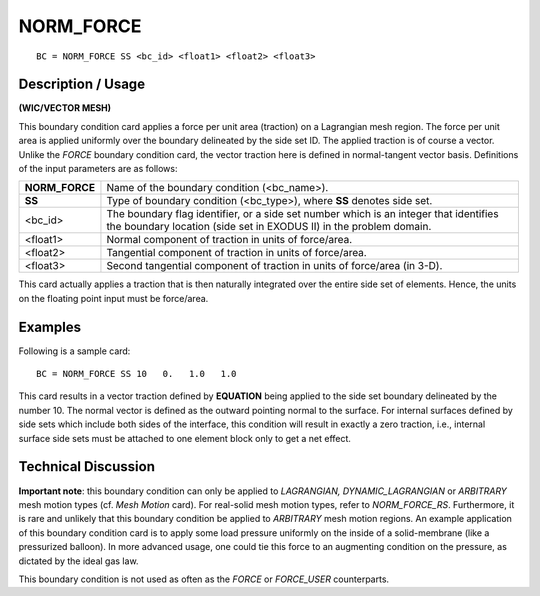 **************
**NORM_FORCE**
**************

::

	BC = NORM_FORCE SS <bc_id> <float1> <float2> <float3>

-----------------------
**Description / Usage**
-----------------------

**(WIC/VECTOR MESH)**

This boundary condition card applies a force per unit area (traction) on a Lagrangian
mesh region. The force per unit area is applied uniformly over the boundary delineated
by the side set ID. The applied traction is of course a vector. Unlike the *FORCE*
boundary condition card, the vector traction here is defined in normal-tangent vector
basis. Definitions of the input parameters are as follows:

=============== ==================================================================
**NORM_FORCE**  Name of the boundary condition (<bc_name>).
**SS**          Type of boundary condition (<bc_type>), where **SS**
                denotes side set.
<bc_id>         The boundary flag identifier, or a side set number which
                is an integer that identifies the boundary location (side
                set in EXODUS II) in the problem domain.
<float1>        Normal component of traction in units of force/area.
<float2>        Tangential component of traction in units of force/area.
<float3>        Second tangential component of traction in units of
                force/area (in 3-D).
=============== ==================================================================

This card actually applies a traction that is then naturally integrated over the entire 
side set of elements. Hence, the units on the floating point input must be force/area.

------------
**Examples**
------------

Following is a sample card:
::

     BC = NORM_FORCE SS 10   0.   1.0   1.0

This card results in a vector traction defined by **EQUATION** being
applied to the side set boundary delineated by the number 10. The normal vector is
defined as the outward pointing normal to the surface. For internal surfaces defined by
side sets which include both sides of the interface, this condition will result in exactly 
a zero traction, i.e., internal surface side sets must be attached to one element block 
only to get a net effect.

-------------------------
**Technical Discussion**
-------------------------

**Important note**: this boundary condition can only be applied to *LAGRANGIAN,
DYNAMIC_LAGRANGIAN* or *ARBITRARY* mesh motion types (cf. *Mesh Motion* card).
For real-solid mesh motion types, refer to *NORM_FORCE_RS*. Furthermore, it is rare
and unlikely that this boundary condition be applied to *ARBITRARY* mesh motion
regions. An example application of this boundary condition card is to apply some load
pressure uniformly on the inside of a solid-membrane (like a pressurized balloon). In
more advanced usage, one could tie this force to an augmenting condition on the
pressure, as dictated by the ideal gas law.

This boundary condition is not used as often as the *FORCE* or *FORCE_USER*
counterparts.




..
	 TODO - Where it says "**EQUATION**" in line 46 there is supposed to be an equation that needs to be written.